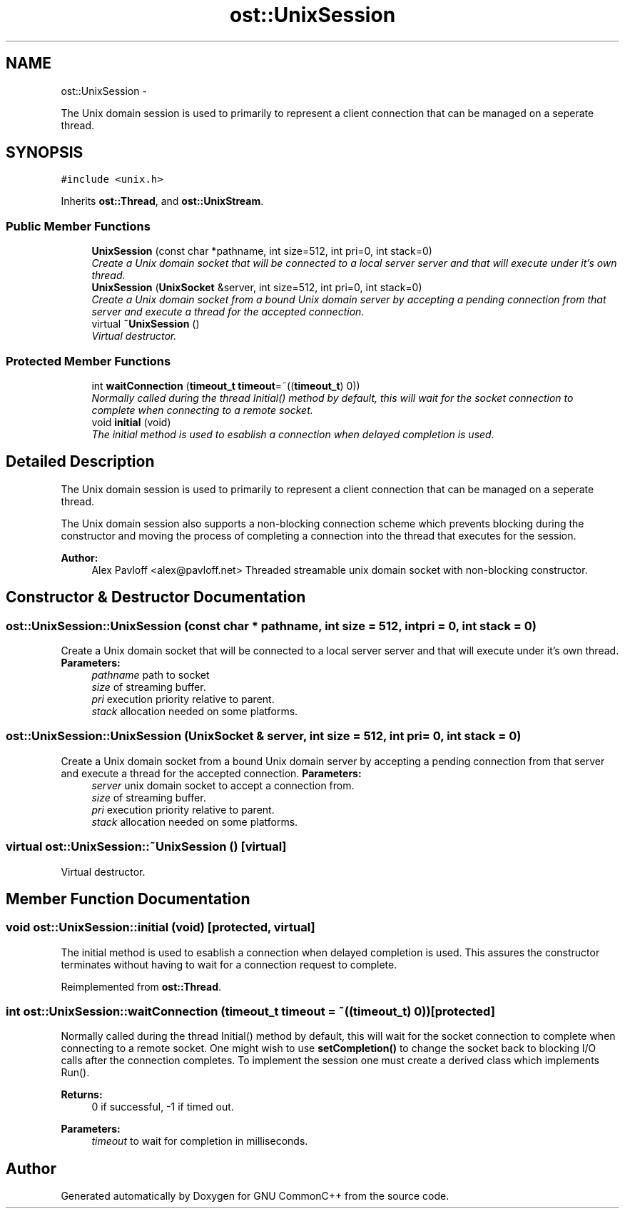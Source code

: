 .TH "ost::UnixSession" 3 "2 May 2010" "GNU CommonC++" \" -*- nroff -*-
.ad l
.nh
.SH NAME
ost::UnixSession \- 
.PP
The Unix domain session is used to primarily to represent a client connection that can be managed on a seperate thread.  

.SH SYNOPSIS
.br
.PP
.PP
\fC#include <unix.h>\fP
.PP
Inherits \fBost::Thread\fP, and \fBost::UnixStream\fP.
.SS "Public Member Functions"

.in +1c
.ti -1c
.RI "\fBUnixSession\fP (const char *pathname, int size=512, int pri=0, int stack=0)"
.br
.RI "\fICreate a Unix domain socket that will be connected to a local server server and that will execute under it's own thread. \fP"
.ti -1c
.RI "\fBUnixSession\fP (\fBUnixSocket\fP &server, int size=512, int pri=0, int stack=0)"
.br
.RI "\fICreate a Unix domain socket from a bound Unix domain server by accepting a pending connection from that server and execute a thread for the accepted connection. \fP"
.ti -1c
.RI "virtual \fB~UnixSession\fP ()"
.br
.RI "\fIVirtual destructor. \fP"
.in -1c
.SS "Protected Member Functions"

.in +1c
.ti -1c
.RI "int \fBwaitConnection\fP (\fBtimeout_t\fP \fBtimeout\fP=~((\fBtimeout_t\fP) 0))"
.br
.RI "\fINormally called during the thread Initial() method by default, this will wait for the socket connection to complete when connecting to a remote socket. \fP"
.ti -1c
.RI "void \fBinitial\fP (void)"
.br
.RI "\fIThe initial method is used to esablish a connection when delayed completion is used. \fP"
.in -1c
.SH "Detailed Description"
.PP 
The Unix domain session is used to primarily to represent a client connection that can be managed on a seperate thread. 

The Unix domain session also supports a non-blocking connection scheme which prevents blocking during the constructor and moving the process of completing a connection into the thread that executes for the session.
.PP
\fBAuthor:\fP
.RS 4
Alex Pavloff <alex@pavloff.net> Threaded streamable unix domain socket with non-blocking constructor. 
.RE
.PP

.SH "Constructor & Destructor Documentation"
.PP 
.SS "ost::UnixSession::UnixSession (const char * pathname, int size = \fC512\fP, int pri = \fC0\fP, int stack = \fC0\fP)"
.PP
Create a Unix domain socket that will be connected to a local server server and that will execute under it's own thread. \fBParameters:\fP
.RS 4
\fIpathname\fP path to socket 
.br
\fIsize\fP of streaming buffer. 
.br
\fIpri\fP execution priority relative to parent. 
.br
\fIstack\fP allocation needed on some platforms. 
.RE
.PP

.SS "ost::UnixSession::UnixSession (\fBUnixSocket\fP & server, int size = \fC512\fP, int pri = \fC0\fP, int stack = \fC0\fP)"
.PP
Create a Unix domain socket from a bound Unix domain server by accepting a pending connection from that server and execute a thread for the accepted connection. \fBParameters:\fP
.RS 4
\fIserver\fP unix domain socket to accept a connection from. 
.br
\fIsize\fP of streaming buffer. 
.br
\fIpri\fP execution priority relative to parent. 
.br
\fIstack\fP allocation needed on some platforms. 
.RE
.PP

.SS "virtual ost::UnixSession::~UnixSession ()\fC [virtual]\fP"
.PP
Virtual destructor. 
.SH "Member Function Documentation"
.PP 
.SS "void ost::UnixSession::initial (void)\fC [protected, virtual]\fP"
.PP
The initial method is used to esablish a connection when delayed completion is used. This assures the constructor terminates without having to wait for a connection request to complete. 
.PP
Reimplemented from \fBost::Thread\fP.
.SS "int ost::UnixSession::waitConnection (\fBtimeout_t\fP timeout = \fC~((\fBtimeout_t\fP) 0)\fP)\fC [protected]\fP"
.PP
Normally called during the thread Initial() method by default, this will wait for the socket connection to complete when connecting to a remote socket. One might wish to use \fBsetCompletion()\fP to change the socket back to blocking I/O calls after the connection completes. To implement the session one must create a derived class which implements Run().
.PP
\fBReturns:\fP
.RS 4
0 if successful, -1 if timed out. 
.RE
.PP
\fBParameters:\fP
.RS 4
\fItimeout\fP to wait for completion in milliseconds. 
.RE
.PP


.SH "Author"
.PP 
Generated automatically by Doxygen for GNU CommonC++ from the source code.
